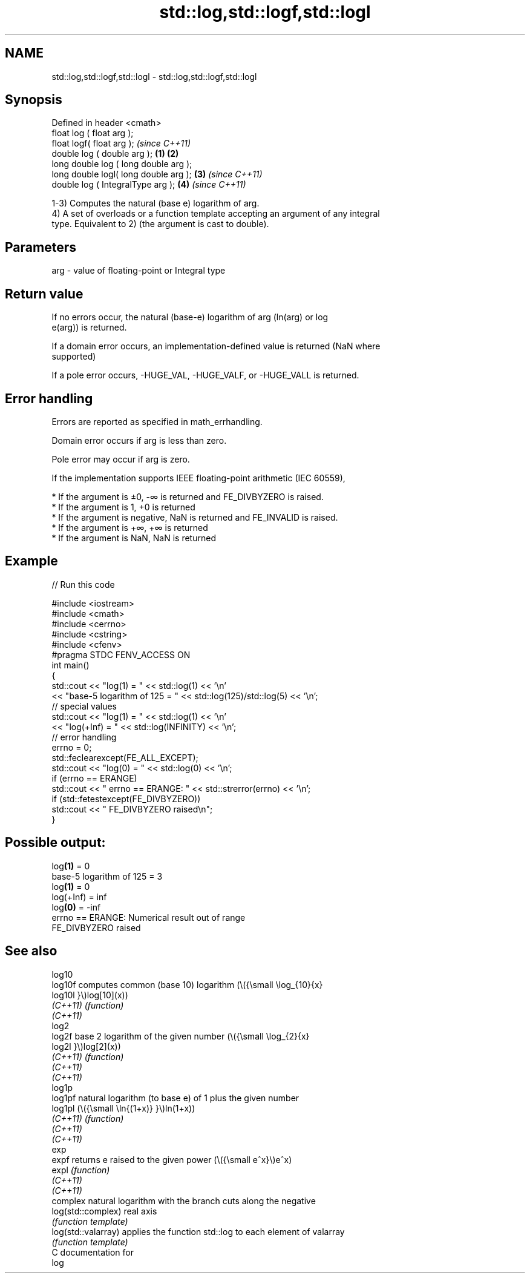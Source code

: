 .TH std::log,std::logf,std::logl 3 "2021.11.17" "http://cppreference.com" "C++ Standard Libary"
.SH NAME
std::log,std::logf,std::logl \- std::log,std::logf,std::logl

.SH Synopsis
   Defined in header <cmath>
   float       log ( float arg );
   float       logf( float arg );                \fI(since C++11)\fP
   double      log ( double arg );       \fB(1)\fP \fB(2)\fP
   long double log ( long double arg );
   long double logl( long double arg );      \fB(3)\fP               \fI(since C++11)\fP
   double      log ( IntegralType arg );         \fB(4)\fP           \fI(since C++11)\fP

   1-3) Computes the natural (base e) logarithm of arg.
   4) A set of overloads or a function template accepting an argument of any integral
   type. Equivalent to 2) (the argument is cast to double).

.SH Parameters

   arg - value of floating-point or Integral type

.SH Return value

   If no errors occur, the natural (base-e) logarithm of arg (ln(arg) or log
   e(arg)) is returned.

   If a domain error occurs, an implementation-defined value is returned (NaN where
   supported)

   If a pole error occurs, -HUGE_VAL, -HUGE_VALF, or -HUGE_VALL is returned.

.SH Error handling

   Errors are reported as specified in math_errhandling.

   Domain error occurs if arg is less than zero.

   Pole error may occur if arg is zero.

   If the implementation supports IEEE floating-point arithmetic (IEC 60559),

     * If the argument is ±0, -∞ is returned and FE_DIVBYZERO is raised.
     * If the argument is 1, +0 is returned
     * If the argument is negative, NaN is returned and FE_INVALID is raised.
     * If the argument is +∞, +∞ is returned
     * If the argument is NaN, NaN is returned

.SH Example


// Run this code

 #include <iostream>
 #include <cmath>
 #include <cerrno>
 #include <cstring>
 #include <cfenv>
 #pragma STDC FENV_ACCESS ON
 int main()
 {
     std::cout << "log(1) = " << std::log(1) << '\\n'
               << "base-5 logarithm of 125 = " << std::log(125)/std::log(5) << '\\n';
     // special values
     std::cout << "log(1) = " << std::log(1) << '\\n'
               << "log(+Inf) = " << std::log(INFINITY) << '\\n';
     // error handling
     errno = 0;
     std::feclearexcept(FE_ALL_EXCEPT);
     std::cout << "log(0) = " << std::log(0) << '\\n';
     if (errno == ERANGE)
         std::cout << "    errno == ERANGE: " << std::strerror(errno) << '\\n';
     if (std::fetestexcept(FE_DIVBYZERO))
         std::cout << "    FE_DIVBYZERO raised\\n";
 }

.SH Possible output:

 log\fB(1)\fP = 0
 base-5 logarithm of 125 = 3
 log\fB(1)\fP = 0
 log(+Inf) = inf
 log\fB(0)\fP = -inf
     errno == ERANGE: Numerical result out of range
     FE_DIVBYZERO raised

.SH See also

   log10
   log10f             computes common (base 10) logarithm (\\({\\small \\log_{10}{x}
   log10l             }\\)log[10](x))
   \fI(C++11)\fP            \fI(function)\fP
   \fI(C++11)\fP
   log2
   log2f              base 2 logarithm of the given number (\\({\\small \\log_{2}{x}
   log2l              }\\)log[2](x))
   \fI(C++11)\fP            \fI(function)\fP
   \fI(C++11)\fP
   \fI(C++11)\fP
   log1p
   log1pf             natural logarithm (to base e) of 1 plus the given number
   log1pl             (\\({\\small \\ln{(1+x)} }\\)ln(1+x))
   \fI(C++11)\fP            \fI(function)\fP
   \fI(C++11)\fP
   \fI(C++11)\fP
   exp
   expf               returns e raised to the given power (\\({\\small e^x}\\)e^x)
   expl               \fI(function)\fP
   \fI(C++11)\fP
   \fI(C++11)\fP
                      complex natural logarithm with the branch cuts along the negative
   log(std::complex)  real axis
                      \fI(function template)\fP
   log(std::valarray) applies the function std::log to each element of valarray
                      \fI(function template)\fP
   C documentation for
   log

